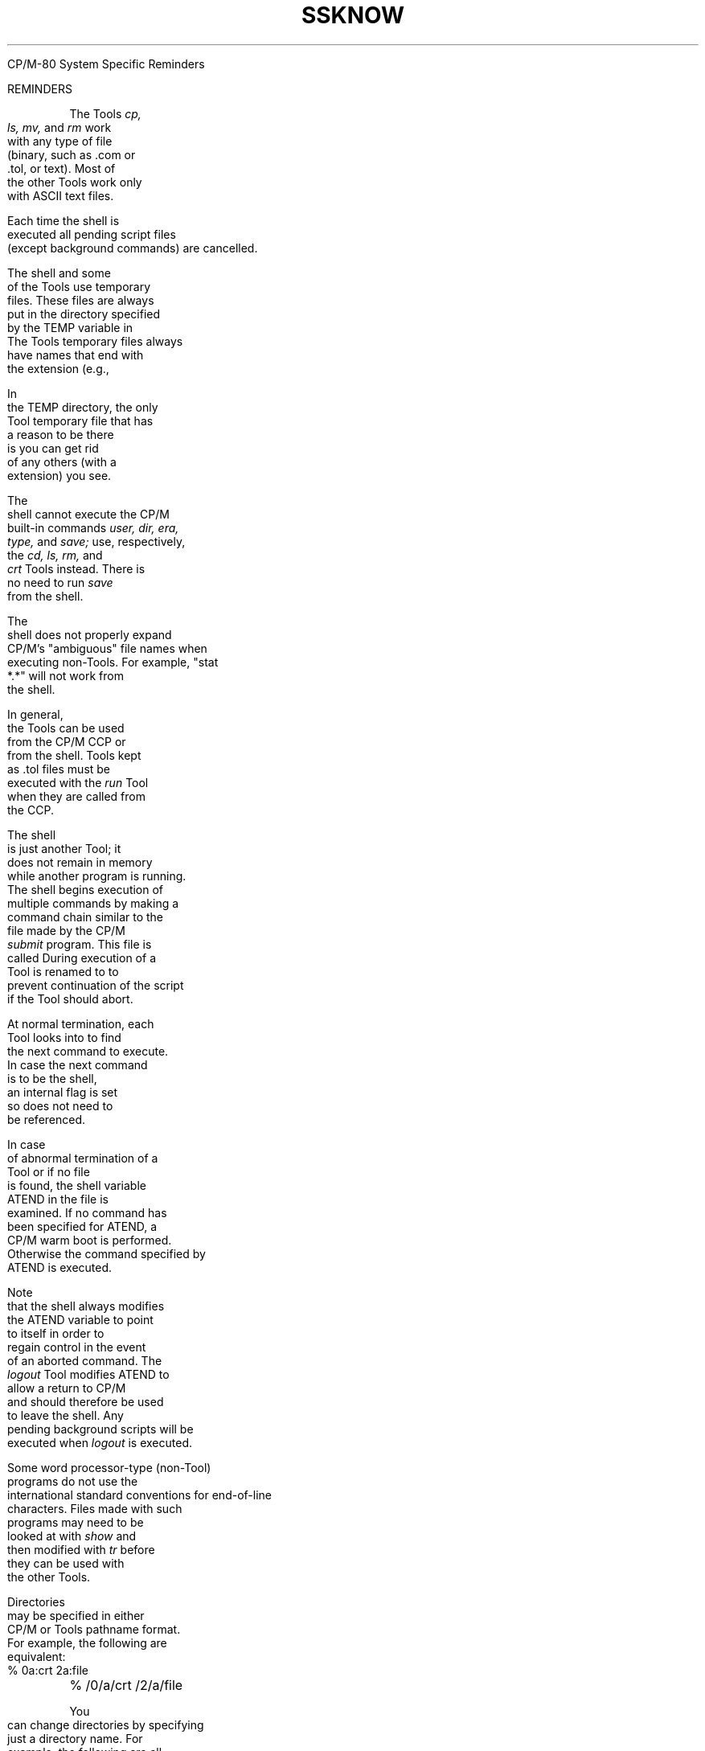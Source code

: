 .TH SSKNOW Reminders

CP/M-80 System Specific
Reminders

.bp 15
.TL
REMINDERS
.TE

.PP
The Tools
.ul
cp, ls, mv,
and
.I rm
work with any type of file
(binary, such as .com or .tol, or text).
Most of the other Tools work only with ASCII text files.
.PP
Each time the shell is executed all pending script files
(except background commands) are cancelled.
.PP
The shell and some of the Tools use temporary files.
These files are always put in the directory specified by the TEMP
variable in
.CR sh.env .
The Tools temporary files always have names that end with the extension
.C .$$$
(e.g.,
.CR eds.$$$ ).
.PP
In the TEMP directory,
the only Tool temporary file that has a reason to be there is
.CR backgrnd.$$$ ;
you can get rid of any others
(with a
.C .$$$
extension)
you see.
.PP
The shell cannot execute the CP/M built-in commands
.ul
user, dir, era, type,
and
.I save;
use, respectively, the
.ul
cd, ls, rm,
and
.I crt
Tools instead.
There is no need to run
.I save
from the shell.
.PP
The shell does not properly expand CP/M's "ambiguous" file names when
executing non-Tools.
For example,
"stat *.*" will not work from the shell.
.PP
In general, the Tools can be used from the CP/M CCP
or from the shell.
Tools kept as .tol files must be executed with the
.I run
Tool when they are called from the CCP.
.PP
The shell is just another Tool;
it does not remain in memory while another program is running.
The shell begins execution of multiple commands
by making a command chain similar to the
.C $$$.sub
file made by the CP/M
.I submit
program.
This file is called
.CR shok.$$$ .
During execution of a Tool
.C shok.$$$
is renamed to
.C shbad.$$$
to prevent continuation of the script if the Tool should abort.
.sp
At normal termination, each Tool looks into
.C shok.$$$
to find the next command to execute.
In case the next command is to be the shell,
an internal flag is set so
.C shok.$$$
does not need to be referenced.
.sp
In case of abnormal termination of a Tool or if no
.C shok.$$$
file is found, the shell variable ATEND in the file
.C sh.env
is examined.
If no command has been specified for ATEND,
a CP/M warm boot is performed.
Otherwise the command specified by ATEND is executed.
.sp
Note that the shell always modifies the ATEND
variable to point to itself in order to regain control in the event of an
aborted command.
The
.I logout
Tool modifies ATEND to allow a return to CP/M and should therefore be
used to leave the shell.
Any pending background scripts will be executed when
.I logout
is executed.
.PP
Some word processor-type (non-Tool) programs do not use the international
standard conventions for end-of-line characters.
Files made with such programs may need to be looked at with
.I show
and then modified with
.I tr
before they can be used with the other Tools.
.PP
Directories may be specified in either CP/M or Tools pathname format.
For example, the following are equivalent:
.PP
\fB
.EX
% 0a:crt 2a:file	% /0/a/crt /2/a/file
.EE
\fR
.PP
.PP
You can change directories by specifying just a directory name.
For example, the following are all equivalent:
.PP
\fB
.EX
% cd /2/b		% /2/b
% cd 2b:		% 2b:
.EE
\fR
.PP
.PP
If you put the TEMP directory on a floppy drive
that you change (e.g. on drive B),
you will need to be careful that
background commands (those entered
with a '@' at the end) do not
get lost.
.PP
The Software Tools editor is normally called
.I ed.
It is called
.I e
in the CP/M-80 implememtation
of the Tools to avoid conflict
with the CP/M editor
.CR ed .
.PP
You can rename any Tool except
.ul
sh, run, cd, echo, logout, ls,
or
.C pwd
by just changing the file name.
The new name must have the .tol extension.
